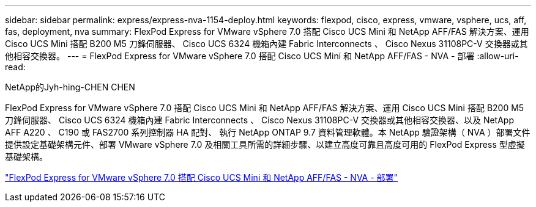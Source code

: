 ---
sidebar: sidebar 
permalink: express/express-nva-1154-deploy.html 
keywords: flexpod, cisco, express, vmware, vsphere, ucs, aff, fas, deployment, nva 
summary: FlexPod Express for VMware vSphere 7.0 搭配 Cisco UCS Mini 和 NetApp AFF/FAS 解決方案、運用 Cisco UCS Mini 搭配 B200 M5 刀鋒伺服器、 Cisco UCS 6324 機箱內建 Fabric Interconnects 、 Cisco Nexus 31108PC-V 交換器或其他相容交換器。 
---
= FlexPod Express for VMware vSphere 7.0 搭配 Cisco UCS Mini 和 NetApp AFF/FAS - NVA - 部署
:allow-uri-read: 


NetApp的Jyh-hing-CHEN CHEN

[role="lead"]
FlexPod Express for VMware vSphere 7.0 搭配 Cisco UCS Mini 和 NetApp AFF/FAS 解決方案、運用 Cisco UCS Mini 搭配 B200 M5 刀鋒伺服器、 Cisco UCS 6324 機箱內建 Fabric Interconnects 、 Cisco Nexus 31108PC-V 交換器或其他相容交換器、以及 NetApp AFF A220 、 C190 或 FAS2700 系列控制器 HA 配對、 執行 NetApp ONTAP 9.7 資料管理軟體。本 NetApp 驗證架構（ NVA ）部署文件提供設定基礎架構元件、部署 VMware vSphere 7.0 及相關工具所需的詳細步驟、以建立高度可靠且高度可用的 FlexPod Express 型虛擬基礎架構。

link:https://www.netapp.com/pdf.html?item=/media/21938-nva-1154-DEPLOY.pdf["FlexPod Express for VMware vSphere 7.0 搭配 Cisco UCS Mini 和 NetApp AFF/FAS - NVA - 部署"^]
